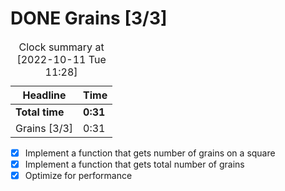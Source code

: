 * DONE Grains [3/3]
:LOGBOOK:
CLOSED: [2022-10-11 Tue 11:27]
CLOCK: [2022-10-11 Tue 11:09]--[2022-10-11 Tue 11:14] =>  0:05
CLOCK: [2022-06-06 Mon 23:50]--[2022-06-07 Tue 00:06] =>  0:16
CLOCK: [2022-06-03 Fri 21:43]--[2022-06-03 Fri 21:49] =>  0:06
CLOCK: [2022-06-03 Fri 11:49]--[2022-06-03 Fri 11:53] =>  0:04
:END:
#+BEGIN: clocktable :scope subtree :maxlevel 2
#+CAPTION: Clock summary at [2022-10-11 Tue 11:28]
| Headline     | Time   |
|--------------+--------|
| *Total time* | *0:31* |
|--------------+--------|
| Grains [3/3] | 0:31   |
#+END:

- [X] Implement a function that gets number of grains on a square
- [X] Implement a function that gets total number of grains
- [X] Optimize for performance
